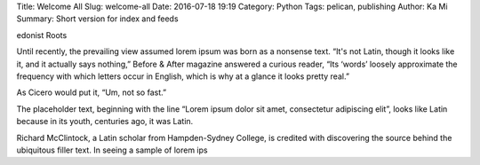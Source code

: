 Title: Welcome All
Slug: welcome-all
Date: 2016-07-18 19:19
Category: Python
Tags: pelican, publishing
Author: Ka Mi
Summary: Short version for index and feeds

edonist Roots

Until recently, the prevailing view assumed lorem ipsum was born as a nonsense text. “It's not Latin, though it looks like it, and it actually says nothing,” Before & After magazine answered a curious reader, “Its ‘words’ loosely approximate the frequency with which letters occur in English, which is why at a glance it looks pretty real.”

As Cicero would put it, “Um, not so fast.”

The placeholder text, beginning with the line “Lorem ipsum dolor sit amet, consectetur adipiscing elit”, looks like Latin because in its youth, centuries ago, it was Latin.

Richard McClintock, a Latin scholar from Hampden-Sydney College, is credited with discovering the source behind the ubiquitous filler text. In seeing a sample of lorem ips